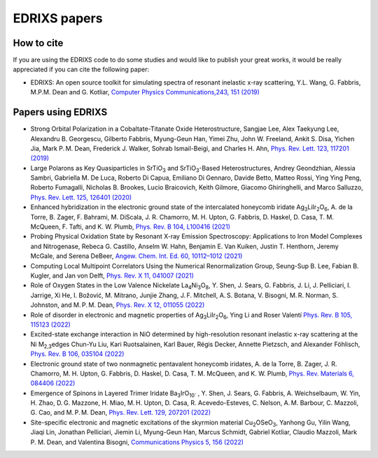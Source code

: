****************
EDRIXS papers
****************

How to cite
-----------
If you are using the EDRIXS code to do some studies and would like to publish your great works, it would be really appreciated if you can cite the following paper:

* EDRIXS: An open source toolkit for simulating spectra of resonant inelastic x-ray scattering, Y.L. Wang, G. Fabbris, M.P.M. Dean and G. Kotliar, `Computer Physics Communications,243, 151 (2019) <https://doi.org/10.1016/j.cpc.2019.04.018>`_

Papers using EDRIXS
-------------------
* Strong Orbital Polarization in a Cobaltate-Titanate Oxide Heterostructure, Sangjae Lee, Alex Taekyung Lee, Alexandru B. Georgescu, Gilberto Fabbris, Myung-Geun Han, Yimei Zhu, John W. Freeland, Ankit S. Disa, Yichen Jia, Mark P. M. Dean, Frederick J. Walker, Sohrab Ismail-Beigi, and Charles H. Ahn, `Phys. Rev. Lett. 123, 117201 (2019) <https://doi.org/10.1103/PhysRevLett.123.117201>`_

* Large Polarons as Key Quasiparticles in SrTiO\ :sub:`3` and SrTiO\ :sub:`3`\ -Based Heterostructures, Andrey Geondzhian, Alessia Sambri, Gabriella M. De Luca, Roberto Di Capua, Emiliano Di Gennaro, Davide Betto, Matteo Rossi, Ying Ying Peng, Roberto Fumagalli, Nicholas B. Brookes, Lucio Braicovich, Keith Gilmore, Giacomo Ghiringhelli, and Marco Salluzzo, `Phys. Rev. Lett. 125, 126401 (2020) <https://doi.org/10.1103/PhysRevLett.125.126401>`_

* Enhanced hybridization in the electronic ground state of the intercalated honeycomb iridate Ag\ :sub:`3`\ LiIr\ :sub:`2`\ O\ :sub:`6`\ , A. de la Torre, B. Zager, F. Bahrami, M. DiScala, J. R. Chamorro, M. H. Upton, G. Fabbris, D. Haskel, D. Casa, T. M. McQueen, F. Tafti, and K. W. Plumb, `Phys. Rev. B 104, L100416 (2021) <https://doi.org/10.1103/PhysRevB.104.L100416>`_

* Probing Physical Oxidation State by Resonant X-ray Emission Spectroscopy: Applications to Iron Model Complexes and Nitrogenase, Rebeca G. Castillo, Anselm W. Hahn,  Benjamin E. Van Kuiken, Justin T. Henthorn, Jeremy McGale, and Serena DeBeer, `Angew. Chem. Int. Ed. 60, 10112–1012 (2021) <https://doi.org/10.1002/ange.202015669>`_

* Computing Local Multipoint Correlators Using the Numerical Renormalization Group, Seung-Sup B. Lee, Fabian B. Kugler, and Jan von Delft, `Phys. Rev. X 11, 041007 (2021) <https://doi.org/10.1103/PhysRevX.11.041007>`_

* Role of Oxygen States in the Low Valence Nickelate La\ :sub:`4`\ Ni\ :sub:`3`\ O\ :sub:`8`\ , Y. Shen, J. Sears, G. Fabbris, J. Li, J. Pelliciari, I. Jarrige, Xi He, I. Božović, M. Mitrano, Junjie Zhang, J. F. Mitchell, A. S. Botana, V. Bisogni, M. R. Norman, S. Johnston, and M. P. M. Dean, `Phys. Rev. X 12, 011055 (2022) <https://doi.org/10.1103/PhysRevX.12.011055>`_

* Role of disorder in electronic and magnetic properties of Ag\ :sub:`3`\ LiIr\ :sub:`2`\ O\ :sub:`6`\ , Ying Li and Roser Valentí `Phys. Rev. B 105, 115123 (2022) <https://doi.org/10.1103/PhysRevB.105.115123>`_

* Excited-state exchange interaction in NiO determined by high-resolution resonant inelastic x-ray scattering at the Ni M\ :sub:`2,3`\ edges Chun-Yu Liu, Kari Ruotsalainen, Karl Bauer, Régis Decker, Annette Pietzsch, and Alexander Föhlisch, `Phys. Rev. B 106, 035104 (2022) <https://doi.org/10.1103/PhysRevB.106.035104>`_

* Electronic ground state of two nonmagnetic pentavalent honeycomb iridates, A. de la Torre, B. Zager, J. R. Chamorro, M. H. Upton, G. Fabbris, D. Haskel, D. Casa, T. M. McQueen, and K. W. Plumb, `Phys. Rev. Materials 6, 084406 (2022) <https://doi.org/10.1103/PhysRevMaterials.6.084406>`_

* Emergence of Spinons in Layered Trimer Iridate Ba\ :sub:`3`\ IrO\ :sub:`10`` , Y. Shen, J. Sears, G. Fabbris, A. Weichselbaum, W. Yin, H. Zhao, D. G. Mazzone, H. Miao, M. H. Upton, D. Casa, R. Acevedo-Esteves, C. Nelson, A. M. Barbour, C. Mazzoli, G. Cao, and M. P. M. Dean, `Phys. Rev. Lett. 129, 207201 (2022) <https://doi.org/10.1103/PhysRevLett.129.207201>`_

* Site-specific electronic and magnetic excitations of the skyrmion material Cu\ :sub:`2`\ OSeO\ :sub:`3`\ , Yanhong Gu, Yilin Wang, Jiaqi Lin, Jonathan Pelliciari, Jiemin Li, Myung-Geun Han, Marcus Schmidt, Gabriel Kotliar, Claudio Mazzoli, Mark P. M. Dean, and Valentina Bisogni, `Communications Physics 5, 156 (2022) <https://doi.org/10.1038/s42005-022-00934-y>`_